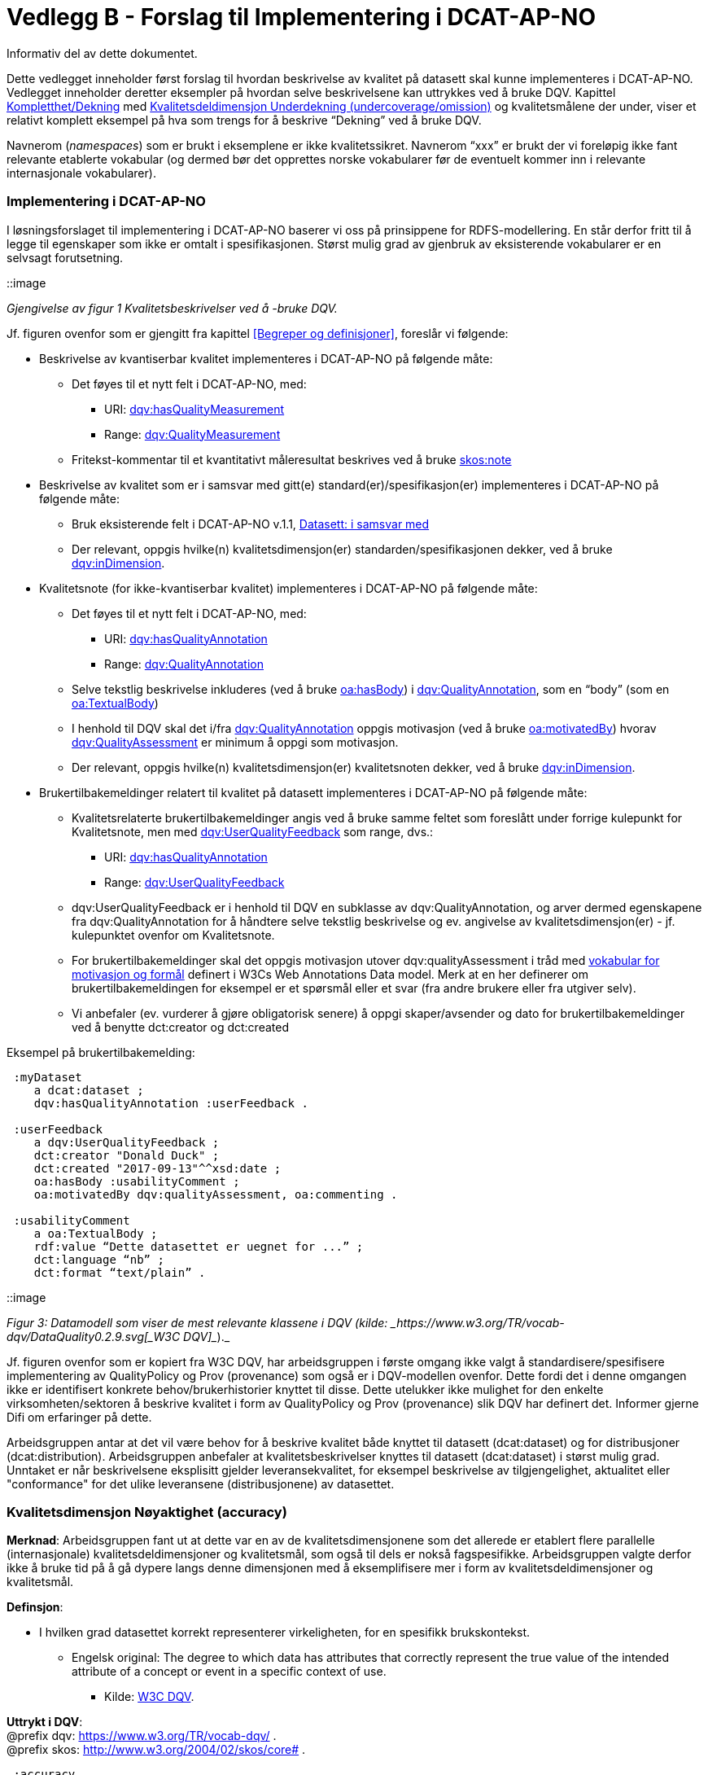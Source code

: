 [[vedleggB,vedlegg B]]

= Vedlegg B - Forslag til Implementering i DCAT-AP-NO
Informativ del av dette dokumentet.

Dette vedlegget inneholder først forslag til hvordan beskrivelse av kvalitet på datasett skal kunne implementeres i DCAT-AP-NO. Vedlegget inneholder deretter eksempler på hvordan selve beskrivelsene kan uttrykkes ved å bruke DQV. Kapittel <<Kompletthet/Dekning>> med <<Underdekning>> og kvalitetsmålene der under, viser et relativt komplett eksempel på hva som trengs for å beskrive “Dekning” ved å bruke DQV.

Navnerom (_namespaces_) som er brukt i eksemplene er ikke kvalitetssikret. Navnerom “xxx” er brukt der vi foreløpig ikke fant relevante etablerte vokabular (og dermed bør det opprettes norske vokabularer før de eventuelt kommer inn i relevante internasjonale vokabularer).

=== Implementering i DCAT-AP-NO

I løsningsforslaget til implementering i DCAT-AP-NO baserer vi oss på  prinsippene for RDFS-modellering. En står derfor fritt til å legge til egenskaper som ikke er omtalt i spesifikasjonen. Størst mulig grad av gjenbruk av eksisterende vokabularer er en selvsagt forutsetning.

::image

_Gjengivelse av figur 1 Kvalitetsbeskrivelser ved å -bruke DQV._

Jf. figuren ovenfor som er gjengitt fra kapittel <<Begreper og definisjoner>>, foreslår vi følgende:

 * Beskrivelse av kvantiserbar kvalitet implementeres i DCAT-AP-NO på følgende måte:
 ** Det føyes til et nytt felt i DCAT-AP-NO, med:
 *** URI: https://www.w3.org/TR/vocab-dqv/#dqv:hasQualityMeasurement[dqv:hasQualityMeasurement]
 *** Range: https://www.w3.org/TR/vocab-dqv/#dqv:QualityMeasurement[dqv:QualityMeasurement]
 ** Fritekst-kommentar til et kvantitativt måleresultat beskrives ved å bruke https://www.w3.org/2009/08/skos-reference/skos.html#note[skos:note]
 * Beskrivelse av kvalitet som er i samsvar med gitt(e) standard(er)/spesifikasjon(er) implementeres i DCAT-AP-NO på følgende måte:
 ** Bruk eksisterende felt i DCAT-AP-NO v.1.1, https://doc.difi.no/dcat-ap-no/#datasett-i-samsvar-med[Datasett: i samsvar med]
 ** Der relevant, oppgis hvilke(n) kvalitetsdimensjon(er) standarden/spesifikasjonen dekker, ved å bruke https://www.w3.org/TR/vocab-dqv/#dqv:inDimension[dqv:inDimension].
 * Kvalitetsnote (for ikke-kvantiserbar kvalitet) implementeres i DCAT-AP-NO på følgende måte:
 ** Det føyes til et nytt felt i DCAT-AP-NO, med:
 *** URI: https://www.w3.org/TR/vocab-dqv/#dqv:hasQualityAnnotation[dqv:hasQualityAnnotation]
 *** Range: https://www.w3.org/TR/vocab-dqv/#dqv:QualityAnnotation[dqv:QualityAnnotation]
 ** Selve tekstlig beskrivelse inkluderes (ved å bruke https://www.w3.org/TR/annotation-vocab/#hasbody[oa:hasBody]) i https://www.w3.org/TR/vocab-dqv/#dqv:QualityAnnotation[dqv:QualityAnnotation], som en “body” (som en https://www.w3.org/TR/annotation-vocab/#textualbody[oa:TextualBody])
 ** I henhold til DQV skal det i/fra https://www.w3.org/TR/vocab-dqv/#dqv:QualityAnnotation[dqv:QualityAnnotation] oppgis motivasjon (ved å bruke https://www.w3.org/TR/annotation-vocab/#motivatedby[oa:motivatedBy]) hvorav https://www.w3.org/TR/vocab-dqv/#dqv:qualityAssessment[dqv:QualityAssessment] er minimum å oppgi som motivasjon.
 ** Der relevant, oppgis hvilke(n) kvalitetsdimensjon(er) kvalitetsnoten dekker, ved å bruke https://www.w3.org/TR/vocab-dqv/#dqv:inDimension[dqv:inDimension].
 * Brukertilbakemeldinger relatert til kvalitet på datasett implementeres i DCAT-AP-NO på følgende måte:

 ** Kvalitetsrelaterte brukertilbakemeldinger angis ved å bruke samme feltet som foreslått under forrige kulepunkt for Kvalitetsnote, men med https://www.w3.org/TR/vocab-dqv/#dqv:UserQualityFeedback[dqv:UserQualityFeedback] som range, dvs.:
 *** URI: https://www.w3.org/TR/vocab-dqv/#dqv:hasQualityAnnotation[dqv:hasQualityAnnotation]
 *** Range: https://www.w3.org/TR/vocab-dqv/#dqv:UserQualityFeedback[dqv:UserQualityFeedback]
 ** dqv:UserQualityFeedback er i henhold til DQV en subklasse av dqv:QualityAnnotation, og arver dermed egenskapene fra dqv:QualityAnnotation for å håndtere selve tekstlig beskrivelse og ev. angivelse av kvalitetsdimensjon(er) - jf. kulepunktet ovenfor om Kvalitetsnote.
 ** For brukertilbakemeldinger skal det oppgis motivasjon utover dqv:qualityAssessment i tråd med https://www.w3.org/TR/2016/CR-annotation-model-20160705/#motivation-and-purpose[vokabular for motivasjon og formål] definert i  W3Cs Web Annotations Data model. Merk at en her definerer om brukertilbakemeldingen for eksempel er et spørsmål eller et svar (fra andre brukere eller fra utgiver selv).
 ** Vi anbefaler (ev. vurderer å gjøre obligatorisk senere) å oppgi skaper/avsender og dato for brukertilbakemeldinger ved å benytte dct:creator og dct:created

Eksempel på brukertilbakemelding:
....
 :myDataset
    a dcat:dataset ;
    dqv:hasQualityAnnotation :userFeedback .

 :userFeedback
    a dqv:UserQualityFeedback ;
    dct:creator "Donald Duck" ;
    dct:created "2017-09-13"^^xsd:date ;
    oa:hasBody :usabilityComment ;
    oa:motivatedBy dqv:qualityAssessment, oa:commenting .

 :usabilityComment
    a oa:TextualBody ;
    rdf:value “Dette datasettet er uegnet for ...” ;
    dct:language “nb” ;
    dct:format “text/plain” .
....
::image

_Figur 3: Datamodell som viser de mest relevante klassene i DQV (kilde: _https://www.w3.org/TR/vocab-dqv/DataQuality0.2.9.svg[_W3C DQV]__)._

Jf. figuren ovenfor som er kopiert fra W3C DQV, har arbeidsgruppen i første omgang ikke valgt å standardisere/spesifisere implementering av QualityPolicy og Prov (provenance) som også er i DQV-modellen ovenfor. Dette fordi det i denne omgangen ikke er identifisert konkrete behov/brukerhistorier knyttet til disse. Dette utelukker ikke mulighet for den enkelte virksomheten/sektoren å beskrive kvalitet i form av QualityPolicy og Prov (provenance) slik DQV har definert det. Informer gjerne Difi om erfaringer på dette.

Arbeidsgruppen antar at det vil være behov for å beskrive kvalitet både knyttet til datasett (dcat:dataset) og for distribusjoner (dcat:distribution). Arbeidsgruppen anbefaler at kvalitetsbeskrivelser knyttes til datasett (dcat:dataset) i størst mulig grad. Unntaket er når beskrivelsene eksplisitt gjelder leveransekvalitet, for eksempel beskrivelse av tilgjengelighet, aktualitet eller "conformance" for det ulike leveransene (distribusjonene) av datasettet.

[[Noyaktighet,Nøyaktighet]]

=== Kvalitetsdimensjon Nøyaktighet (accuracy)

*Merknad*: Arbeidsgruppen fant ut at dette var en av de kvalitetsdimensjonene som det allerede er etablert flere parallelle (internasjonale) kvalitetsdeldimensjoner og kvalitetsmål, som også til dels er nokså fagspesifikke. Arbeidsgruppen valgte derfor ikke å bruke tid på å gå dypere langs denne dimensjonen med å eksemplifisere mer i form av kvalitetsdeldimensjoner og kvalitetsmål.

*Definsjon*:

 * I hvilken grad datasettet korrekt representerer virkeligheten, for en spesifikk brukskontekst.
 ** Engelsk original: The degree to which data has attributes that correctly represent the true value of the intended attribute of a concept or event in a specific context of use.
 *** Kilde: https://www.w3.org/TR/vocab-dqv/#DimensionsOfISOIEC25012[W3C DQV].

*Uttrykt i DQV*:  +
@prefix dqv: <https://www.w3.org/TR/vocab-dqv/> . +
@prefix skos: <http://www.w3.org/2004/02/skos/core#> .
....
 :accuracy
    a dqv:Dimension ;
    skos:prefLabel “accuracy”@en ;
    skos:prefLabel “nøyaktighet”@nb ;
    skos:definition “the degree to which data has attributes that correctly represent the true value of the intended attribute of a concept or event in a specific context of use”@en .
....

[[Komplett,Kompletthet/Dekning]]
=== Kvalitetsdimensjon Kompletthet/Dekning (completeness/coverage)


*Merknad*: Arbeidsgruppen fant ut at dette er en av de kvalitetsdimensjonene som det er mulig å bli enig om noen få felles kvalitetsdeldimensjoner og der under kvalitetsmål.

*Merknad*: “Dekning” er bredere enn “Kompletthet” (completeness fra http://iso25000.com/index.php/en/iso-25000-standards/iso-25012[ISO/IEC 25012]). “Dekning” inkluderer bl.a. “Overdekning”. Termen “kompletthet” er allikevel tatt med fordi den allerede er tungt brukt i fagmiljøene.

*Definisjon*:

 * I hvilken grad datasettet inneholder forventede opplysninger, for en spesifikk brukskontekst.

*Uttrykt i DQV*:  +
@prefix dqv: <https://www.w3.org/TR/vocab-dqv/> . +
@prefix skos: <http://www.w3.org/2004/02/skos/core#> .

....
 :coverage +
    a dqv:Dimension ;
    skos:prefLabel “coverage”@en ;
    skos:prefLabel “dekning”@nb ;
    skos:altLabel “kompletthet”@nb ;
    skos:definition “i hvilken grad datasettet inneholder forventede opplysninger, for en spesifikk brukskontekst”@nb .
....

[[Underdekning]]
==== Kvalitetsdeldimensjon Underdekning (undercoverage/omission)


*Merknad*: med noe redaksjonelt avvik tilsvarer dette ISO 19157:2013(E) Annex D.2.2.

*Definisjon*:

 * I hvilken grad det mangler elementer som forventes å være med, for en spesifikk brukskontekst.

*Uttrykt i DQV*:  +
@prefix dqv: <https://www.w3.org/TR/vocab-dqv/> . +
@prefix skos: <http://www.w3.org/2004/02/skos/core#> . +
@prefix xxx: <https://ikke.eksisterer.enda/pre_def_kvalitetsmaal/> ;  +
skos:note “antar at det blir etablert en oversikt over pre-definerte kvalitets(del)dimensjoner og kvalitetsmål som kan refereres med en URI”@nb .

....
 :undercoverage +
    a dqv:Dimension ; +
    skos:prefLabel “undercoverage”@en ; +
    skos:prefLabel “underdekning”@nb ; +
    skos:altLabel “omission”@en ;
    skos:definition “the degree to which required information is missing in a particular dataset”@en ;
    skos:broader xxx:coverage # antar at “coverage” er definert.
....

===== Kvalitetsmål Manglende elementer (missing items)


*Merknad*: ISO 19757:2013(E) Table D.5 - Missing item definerer et kvalitetsmål på hvorvidt et gitt/spesifikt element mangler, mens det som omhandles her i dette avsnittet er et kvalitetsmål på hvorvidt det mangler noen (uspesifikke) elementer i datasettet, derfor “elementer”/“items” i flertall.

*Definisjon*:

 * Hvorvidt det mangler noen elementer i datasettet.

*Uttrykt i DQV*: +
@prefix dqv: <https://www.w3.org/TR/vocab-dqv/> . +
@prefix skos: <http://www.w3.org/2004/02/skos/core#> . +
@prefix xsd: <https://www.w3.org/TR/xmlschema11-2/> . +
@prefix xxx: <https://ikke.eksisterer.enda/pre_def_kvalitetsmaal/> ;  +
skos:note “antar at det blir etablert en oversikt over pre-definerte kvalitets(del)dimensjoner og kvalitetsmål som kan refereres med en URI”@nb . +

#definisjon av kvalitetsmål +

....
 :missingItemsMetric +
    a dqv:Metric ;
    skos:prefLabel “missing items metric”@en ;
    skos:prefLabel “hvorvidt det mangler elementer”@nb ;
    skos:definition “whether there are some items missing in a particular dataset”@en ;
    dqv:expectedDataType xsd:boolean ;
    dqv:inDimension xxx:undercoverage # antar at “undercoverage” er definert .
....
#eksempel på angivelse av måleresultat “true” (ja, det mangler noe)
....
 :measurementMissingItems
    a dqv:QualityMeasurement ;
    dqv:isMeasurementOf :missingItemsMetric ;
    dqv:value “true”^^xsd:boolean .
....

[[Antall,Antall manglende elementer]]
===== Kvalitetsmål Antall manglende elementer (number of missing items)


*Definisjon*:

 * Antall elementer som ikke er i datasettet men som forventes å være med.

*Uttrykt i DQV*: +
@prefix dqv: <https://www.w3.org/TR/vocab-dqv/> . +
@prefix skos: <http://www.w3.org/2004/02/skos/core#> . +
@prefix xsd: <https://www.w3.org/TR/xmlschema11-2/> . +
@prefix xxx: <https://ikke.eksisterer.enda/pre_def_kvalitetsmaal/> ;  +
  skos:note “antar at det blir etablert en oversikt over pre-definerte kvalitets(del)dimensjoner og kvalitetsmål som kan refereres med en URI”@nb . +

#definisjon av kvalitetsmål
....
 :numberOfMissingItemsMetric
    a dqv:Metric ;
    skos:prefLabel “number of missing items metric”@en ;
    skos:prefLabel “antall manglende elementer”@nb ;
    skos:definition “number of items that are missing in the dataset”@en ;
    dqv:expectedDataType xsd:integer ;
    dqv:inDimension xxx:undercoverage # antar at “undercoverage” er definert .
....
#eksempel på angivelse av måleresultat “8” (mangler åtte elementer)
....
 :measurementNumerOfMissingItems
    a dqv:QualityMeasurement ;
    dqv:isMeasurementOf :numberOfMissingItemsMetric ;
    dqv:value “8”^^xsd:integer .
....

[[Andel,Andel manglende elementer]]
===== Kvalitetsmål Andel manglende elementer (rate of missing items)


*Definisjon*:

 * Forholdet mellom antall elementer som mangler og antall elementer som skulle være med i datasettet.

*Uttrykt i DQV*: +
@prefix dqv: <https://www.w3.org/TR/vocab-dqv/> . +
@prefix skos: <http://www.w3.org/2004/02/skos/core#> . +
@prefix xsd: <https://www.w3.org/TR/xmlschema11-2/> . +
@prefix xxx: <https://ikke.eksisterer.enda/pre_def_kvalitetsmaal/> ;  +
skos:note “antar at det blir etablert en oversikt over pre-definerte kvalitets(del)dimensjoner og kvalitetsmål som kan refereres med en URI”@nb .

#definisjon av kvalitetsmål +
....
 :rateOfMissingItemsMetric
    a dqv:Metric ;
    skos:prefLabel “rate of missing items metric”@en ;
    skos:prefLabel “andel manglende elementer”@nb ;
    skos:definition “ratio between the number of items that are missing and the number of the items that should be present”@en ;
    dqv:expectedDataType xsd:decimal ;
    dqv:inDimension xxx:undercoverage # antar at “undercoverage” er definert .
....
#eksempel på angivelse av måleresultat “0.08” (mangler 8%) +
....
 :measurementRateOfMissingItems
    a dqv:QualityMeasurement ;
    dqv:isMeasurementOf :rateOfMissingItemsMetric ;
    dqv:value “0.08”^^xsd:decimal .
....

[[Overdekning]]
==== Kvalitetsdeldimensjon Overdekning (overcoverage/commission)


Overdekning kan defineres på helt tilsvarende måte (men “motsatt vis”) som for underdekning i avsnittet foran, dvs. om elementer som ikke skulle vært i datasettet. Arbeidsgruppen velger derfor ikke å bruke tid på å eksemplifisere denne deldimensjonen.

*Merknad*: med noe redaksjonelt avvik tilsvarer dette ISO 19157:2013(E) Annex D.2.1.

*Definisjon*:

 * I hvilken grad datasettet inneholder overflødige elementer

*Merknad til definisjonen*:

 * Eksklusive <<dubletter>> (som er en egen kvalitetsdeldimensjon)

*Uttrykt i DQV*:  +
@prefix dqv: <https://www.w3.org/TR/vocab-dqv/> . +
@prefix skos: <http://www.w3.org/2004/02/skos/core#> . +
@prefix xxx: <https://ikke.eksisterer.enda/pre_def_kvalitetsmaal/> ;  +
skos:note “antar at det blir etablert en oversikt over pre-definerte kvalitets(del)dimensjoner og kvalitetsmål som kan refereres med en URI”@nb . +
....
 :overcoverage
    a dqv:Dimension ;
    skos:prefLabel “overcoverage”@en ;
    skos:prefLabel “overdekning”@nb ;
    skos:altLabel “commission”@en ;
    skos:definition “the degree to which a particular dataset contains excess items”@en ;
    skos:note “exclusive duplicate”@en ;
    skos:broader xxx:coverage # antar at “coverage” er definert .
....

==== Kvalitetsdeldimensjon Selektivitet (selectivity)


*Definisjon*:

 * I hvilken grad datasettet dekker den statistiske populasjonen.

*Uttrykt i DQV*:  +
@prefix dqv: <https://www.w3.org/TR/vocab-dqv/> . +
@prefix skos: <http://www.w3.org/2004/02/skos/core#> . +
@prefix xxx: <https://ikke.eksisterer.enda/pre_def_kvalitetsmaal/> ;  +
skos:note “antar at det blir etablert en oversikt over pre-definerte kvalitets(del)dimensjoner og kvalitetsmål som kan refereres med en URI”@nb . +
....
 :selectivity
    a dqv:Dimension ;
    skos:prefLabel “selectivity”@en ;
    skos:prefLabel “selektivitet”@nb ;
    skos:definition “the degree to which a particular dataset represents the statistical population”@en ;
    skos:broader xxx:coverage # antar at “coverage” er definert .
....

[[dublett,dubletter]]
==== Kvalitetsdeldimensjon Dublett (redundancy/duplicate)


*Definisjon*:

 * I hvilken grad datasettet inneholder flere enn én forekomst av samme opplysning.

*Uttrykt i DQV*:  +
@prefix dqv: <https://www.w3.org/TR/vocab-dqv/> . +
@prefix skos: <http://www.w3.org/2004/02/skos/core#> . +
@prefix xxx: <https://ikke.eksisterer.enda/pre_def_kvalitetsmaal/> ;  +
skos:note “antar at det blir etablert en oversikt over pre-definerte kvalitets(del)dimensjoner og kvalitetsmål som kan refereres med en URI”@nb . +
....
 :redundancy
    a dqv:Dimension ;
    skos:prefLabel “redundancy”@en ;
    skos:altLabel “duplicate”@en ;
    skos:prefLabel “dublett”@nb ;
    skos:definition “the degree to which a particular dataset contains more than one instance of the same information”@en ;
    skos:broader xxx:coverage # antar at “coverage” er definert .
....

=== Kvalitetsdimensjon Aktualitet (currentness/timeliness)


*Definisjon*:

 * Graden av “ferskhet” av datasettet, for en spesifikk brukskontekst.
 ** Engelsk original: The degree to which data has attributes that are of the right age in a specific context of use.
 *** Kilde: https://www.w3.org/TR/vocab-dqv/#DimensionsOfISOIEC25012[W3C DQV].

*Uttrykt i DQV*:  +
@prefix dqv: <https://www.w3.org/TR/vocab-dqv/> . +
@prefix skos: <http://www.w3.org/2004/02/skos/core#> . +
....
 :currentness
    a dqv:Dimension ;
    skos:prefLabel “currentness”@en ;
    skos:altLabel “timeliness”@en ;
    skos:prefLabel “aktualitet”@nb ;
    skos:definition “the degree to which data has attributes that are of the right age in a specific context of use”@en .
....
=== Kvalitetsdimensjon Samsvar (compliance/conformity)


*Definisjon*:

 * I hvilken grad datasettet er i samsvar med standarder, konvensjoner, regler eller lignende som regulerer datakvalitet, for en spesifikk brukskontekst.
 ** Engelsk original: The degree to which data has attributes that adhere to standards, conventions or regulations in force and similar rules relating to data quality in a specific context of use.
 *** Kilde: https://www.w3.org/TR/vocab-dqv/#DimensionsOfISOIEC25012[W3C DQV].

*Uttrykt i DQV*:  +
@prefix dqv: <https://www.w3.org/TR/vocab-dqv/> . +
@prefix skos: <http://www.w3.org/2004/02/skos/core#> . +
....
 :compliance
    a dqv:Dimension ;
    skos:prefLabel “compliance”@en ;
    skos:altLabel “conformity”@en ;
    skos:prefLabel “samsvar”@nb ;
    skos:definition “the degree to which data has attributes that adhere to standards, conventions or regulations in force and similar rules relating to data quality in a specific context of use”@en .
....

==== Kvalitetsbeskrivelse I samsvar med (conforms to)


*Definisjon*:

 * Datasettet er i samsvar med gitt standard, spesifikasjon, regel og lignende

*Uttrykt i DQV*:  +
@prefix dcat: <https://www.w3.org/ns/dcat#> . +
@prefix dqv: <https://www.w3.org/TR/vocab-dqv/> . +
@prefix skos: <http://www.w3.org/2004/02/skos/core#> . +
@prefix dcterms: <http://dublincore.org/documents/dcmi-terms/> . +
@prefix foaf: <http://xmlns.com/foaf/spec/> . +
@prefix xsd: <https://www.w3.org/TR/xmlschema11-2/> . +
@prefix xxx: <https://ikke.eksisterer.enda/pre_def_kvalitetsmaal/> ;  +
skos:note “antar at det blir etablert en oversikt over pre-definerte kvalitets(del)dimensjoner og kvalitetsmål som kan refereres med en URI”@nb .
....
 :myDataset
    a dcat:dataset ;
    dcterms:conformsTo :aQualityStandard .

 :aQualityStandard
    a dcterms:Standard ;
    dcterms:title "Standard for ..."@en ;
    dcterms:comment “The standard defines ...”@en ;
    dcterms:issued "2017-08-01"^^xsd:date ;
    foaf:page <https://path.ToThe.Standard/aStandard> ;
    dqv:inDimension xxx:compliance # antar at “compliance” er definert .
....

=== Kvalitetsdimensjon Tilgjengelighet (availability)


*Definisjon*:

 * I hvilken grad datasettet kan nåes av brukere og/eller dataapplikasjoner, for en spesifikk brukskontekst.
 ** Engelsk original: The degree to which data has attributes that enable it to be retrieved by authorized users and/or applications in a specific context of use.
 *** Kilde: https://www.w3.org/TR/vocab-dqv/#DimensionsOfISOIEC25012[W3C DQV].

*Uttrykt i DQV*:  +
@prefix dqv: <https://www.w3.org/TR/vocab-dqv/> . +
@prefix skos: <http://www.w3.org/2004/02/skos/core#> . +
....
:availability
    a dqv:Dimension ;
    skos:prefLabel “availability”@en ;
    skos:prefLabel “tilgjengelighet”@nb ;
    skos:definition “the degree to which data has attributes that enable it to be retrieved by users and/or applications in a specific context of use”@en .
....

=== Kvalitetsdimensjon Relevans (relevancy)


*Definisjon*:

 * I hvilken grad datasettet inneholder data som dekker behov, for en spesifikk brukskontekst.
 ** Engelsk original: Relevancy refers to the provision of information which is in accordance with the task at hand and important to the users’ query.
 *** Kilde: https://www.w3.org/TR/vocab-dqv/#DimensionsofZaveri[W3C DQV].

*Uttrykt i DQV*:  +
@prefix dqv: <https://www.w3.org/TR/vocab-dqv/> . +
@prefix skos: <http://www.w3.org/2004/02/skos/core#> . +
....
 :relevancy
    a dqv:Dimension ;
    skos:prefLabel “relevancy”@en ;
    skos:prefLabel “relevans”@nb ;
    skos:definition “the provision of information which is in accordance with the task at hand and important to the users”@en .
....

==== Ikke-kvantitativ/fritekst beskrivelse Bruksformål (specific usage)


*Definisjon*:

 * Fritekst beskrivelse av hva datasettet er opprettet/innsamlet for

*Uttrykt i DQV*: +
@prefix dcat: <https://www.w3.org/ns/dcat#> . +
@prefix dqv: <https://www.w3.org/TR/vocab-dqv/> . +
@prefix skos: <http://www.w3.org/2004/02/skos/core#> . +
@prefix dc: <http://dublincore.org/documents/dces/> . +
@prefix oa: <http://www.w3.org/ns/oa#> . +
@prefix rdf: <http://www.w3.org/1999/02/22-rdf-syntax-ns#> . +
@prefix xsd: <https://www.w3.org/TR/xmlschema11-2/> . +
@prefix xxx: <https://ikke.eksisterer.enda/pre_def_kvalitetsmaal/> ;  +
skos:note “antar at det blir etablert en oversikt over pre-definerte kvalitets(del)dimensjoner og kvalitetsmål som kan refereres med en URI”@nb .

....
 :myDataset
    a dcat:dataset ;
    dqv:hasQualityAnnotation :usageAnnotation .

 :usageAnnotation
    a dqv:QualityAnnotation ;
    skos:prefLabel “usability”@en ;
    skos:prefLabel “egnethet”@nb ;
    skos:definition “hva datasettet er opprettet/innsamlet for”@nb ;
    dqv:inDimension xxx:relevancy # antar at “relevancy” er definert ;
    oa:hasBody :usageDescription ;
    oa:motivatedBy dqv:qualityAssessment .

 :usageDescription
    a oa:TextualBody ;
    rdf:value “datasettet er opprettet for ...” ;
    dc:language “nb” ;
    dc:format “text/plain” .
....

==== Ikke-kvantitativ/fritekst beskrivelse Egnethet (usability)


*Definisjon*:

 * Fritekst beskrivelse av hva datasettet er, og ikke er, egnet til

*Uttrykt i DQV*:  +
@prefix dcat: <https://www.w3.org/ns/dcat#> . +
@prefix dqv: <https://www.w3.org/TR/vocab-dqv/> . +
@prefix skos: <http://www.w3.org/2004/02/skos/core#> . +
@prefix dc: <http://dublincore.org/documents/dces/> . +
@prefix oa: <http://www.w3.org/ns/oa#> . +
@prefix rdf: <http://www.w3.org/1999/02/22-rdf-syntax-ns#> . +
@prefix xsd: <https://www.w3.org/TR/xmlschema11-2/> . +
@prefix xxx: <https://ikke.eksisterer.enda/pre_def_kvalitetsmaal/> ;  +
skos:note “antar at det blir etablert en oversikt over pre-definerte kvalitets(del)dimensjoner og kvalitetsmål som kan refereres med en URI”@nb .

....
 :myDataset
    a dcat:dataset ;
    dqv:hasQualityAnnotation :usageAnnotation .

 :usabilityAnnotation
    a dqv:QualityAnnotation ;
    skos:prefLabel “usability”@en ;
    skos:prefLabel “egnethet”@nb ;
    skos:definition “hva datasettet er, og ikke er, egnet til”@nb ;
    dqv:inDimension xxx:relevancy # antar at “relevancy” er definert ;
    oa:hasBody :usabilityDescription ;
    oa:motivatedBy dqv:qualityAssessment .

 :usabilityDescription
    a oa:TextualBody ;
    rdf:value “datasettet er best egnet for å beregne …, men kan by på utfordringer når det også brukes til å analysere ...” ;
    dc:language “nb” ;
    dc:format “text/plain” .
....
